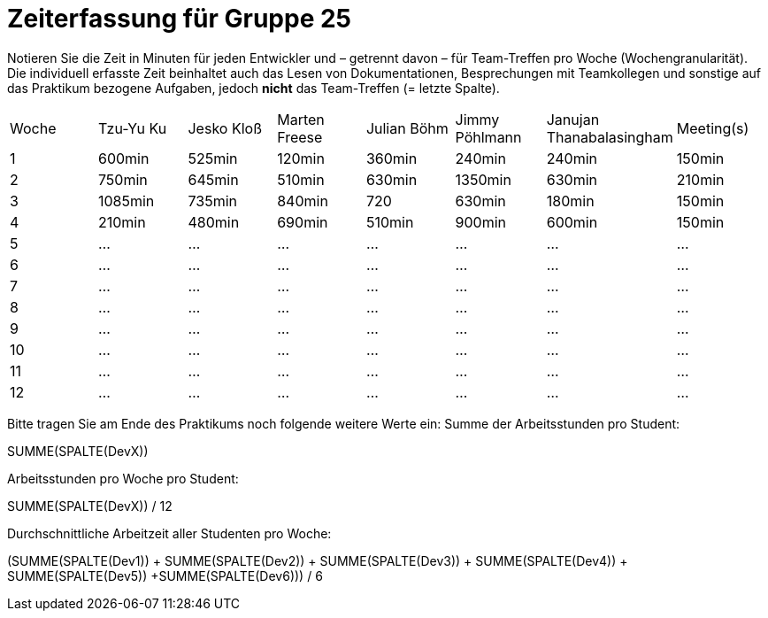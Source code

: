 = Zeiterfassung für Gruppe 25

Notieren Sie die Zeit in Minuten für jeden Entwickler und – getrennt davon – für Team-Treffen pro Woche (Wochengranularität).
Die individuell erfasste Zeit beinhaltet auch das Lesen von Dokumentationen, Besprechungen mit Teamkollegen und sonstige auf das Praktikum bezogene Aufgaben, jedoch *nicht* das Team-Treffen (= letzte Spalte).

// See http://asciidoctor.org/docs/user-manual/#tables
[option="headers"]
|===
|Woche|Tzu-Yu Ku|Jesko Kloß |Marten Freese|Julian Böhm|Jimmy Pöhlmann |Janujan Thanabalasingham |Meeting(s)
|1    |600min   |525min     |120min       |360min     |240min         |240min                   |150min    
|2    |750min   |645min     |510min       |630min     |1350min        |630min                   |210min   
|3    |1085min  |735min     |840min       |720          |630min         |180min                   |150min    
|4    |210min   |480min     |690min       |510min     |900min         |600min                   |150min    
|5    |…        |…          |…            |…          |…              |…                        |…    
|6    |…        |…          |…            |…          |…              |…                        |…    
|7    |…        |…          |…            |…          |…              |…                        |…    
|8    |…        |…          |…            |…          |…              |…                        |…    
|9    |…        |…          |…            |…          |…              |…                        |…    
|10   |…        |…          |…            |…          |…              |…                        |…    
|11   |…        |…          |…            |…          |…              |…                        |…    
|12   |…        |…          |…            |…          |…              |…                        |…    
|===

Bitte tragen Sie am Ende des Praktikums noch folgende weitere Werte ein:
Summe der Arbeitsstunden pro Student:

SUMME(SPALTE(DevX))

Arbeitsstunden pro Woche pro Student:

SUMME(SPALTE(DevX)) / 12

Durchschnittliche Arbeitzeit aller Studenten pro Woche:

(SUMME(SPALTE(Dev1)) + SUMME(SPALTE(Dev2)) + SUMME(SPALTE(Dev3)) + SUMME(SPALTE(Dev4)) + SUMME(SPALTE(Dev5)) +SUMME(SPALTE(Dev6))) / 6
